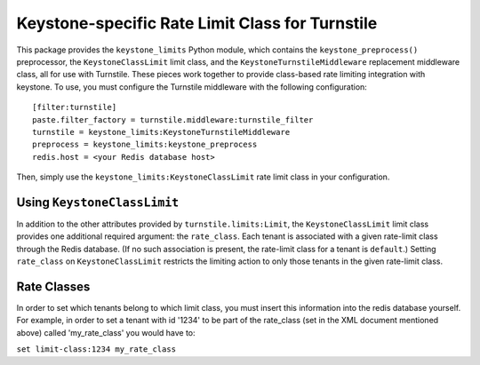============================================
Keystone-specific Rate Limit Class for Turnstile
============================================

This package provides the ``keystone_limits`` Python module, which
contains the ``keystone_preprocess()`` preprocessor, the
``KeystoneClassLimit`` limit class, and the ``KeystoneTurnstileMiddleware``
replacement middleware class, all for use with Turnstile.  These
pieces work together to provide class-based rate limiting integration
with keystone.  To use, you must configure the Turnstile middleware with
the following configuration::

    [filter:turnstile]
    paste.filter_factory = turnstile.middleware:turnstile_filter
    turnstile = keystone_limits:KeystoneTurnstileMiddleware
    preprocess = keystone_limits:keystone_preprocess
    redis.host = <your Redis database host>

Then, simply use the ``keystone_limits:KeystoneClassLimit`` rate limit class
in your configuration.

Using ``KeystoneClassLimit``
============================

In addition to the other attributes provided by
``turnstile.limits:Limit``, the ``KeystoneClassLimit`` limit class
provides one additional required argument: the ``rate_class``.  Each
tenant is associated with a given rate-limit class through the Redis
database.  (If no such association is present, the rate-limit class
for a tenant is ``default``.)  Setting ``rate_class`` on
``KeystoneClassLimit`` restricts the limiting action to only those tenants
in the given rate-limit class.


Rate Classes
============

In order to set which tenants belong to which limit class, you must
insert this information into the redis database yourself. For example,
in order to set a tenant with id '1234' to be part of the rate_class
(set in the XML document mentioned above) called 'my_rate_class' you
would have to:

``set limit-class:1234 my_rate_class``
